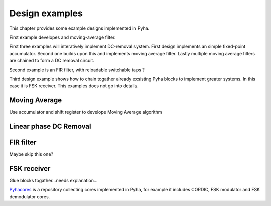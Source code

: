 Design examples
===============
This chapter provides some example designs implemented in Pyha.

First example developes and moving-average filter.

First three examples will interatively implement
DC-removal system. First design implements an simple fixed-point accumulator. Second one builds upon this and implements
moving average filter. Lastly multiple moving average filters are chained to form a DC removal circuit.

Second example is an FIR filter, with reloadable switchable taps ?

Third design example shows how to chain togather already exsisting Pyha blocks to implement greater systems.
In this case it is FSK receiver. This examples does not go into details.


Moving Average
--------------
Use accumulator and shift register to develope Moving Average algorithm



Linear phase DC Removal
-----------------------
.. todo:: What is DC and why to remove it?


FIR filter
----------
Maybe skip this one?


FSK receiver
------------
Glue blocks togather...needs explanation...




`Pyhacores <https://github.com/petspats/pyhacores>`__ is a repository collecting cores implemented in Pyha,
for example it includes CORDIC, FSK modulator and FSK demodulator cores.

